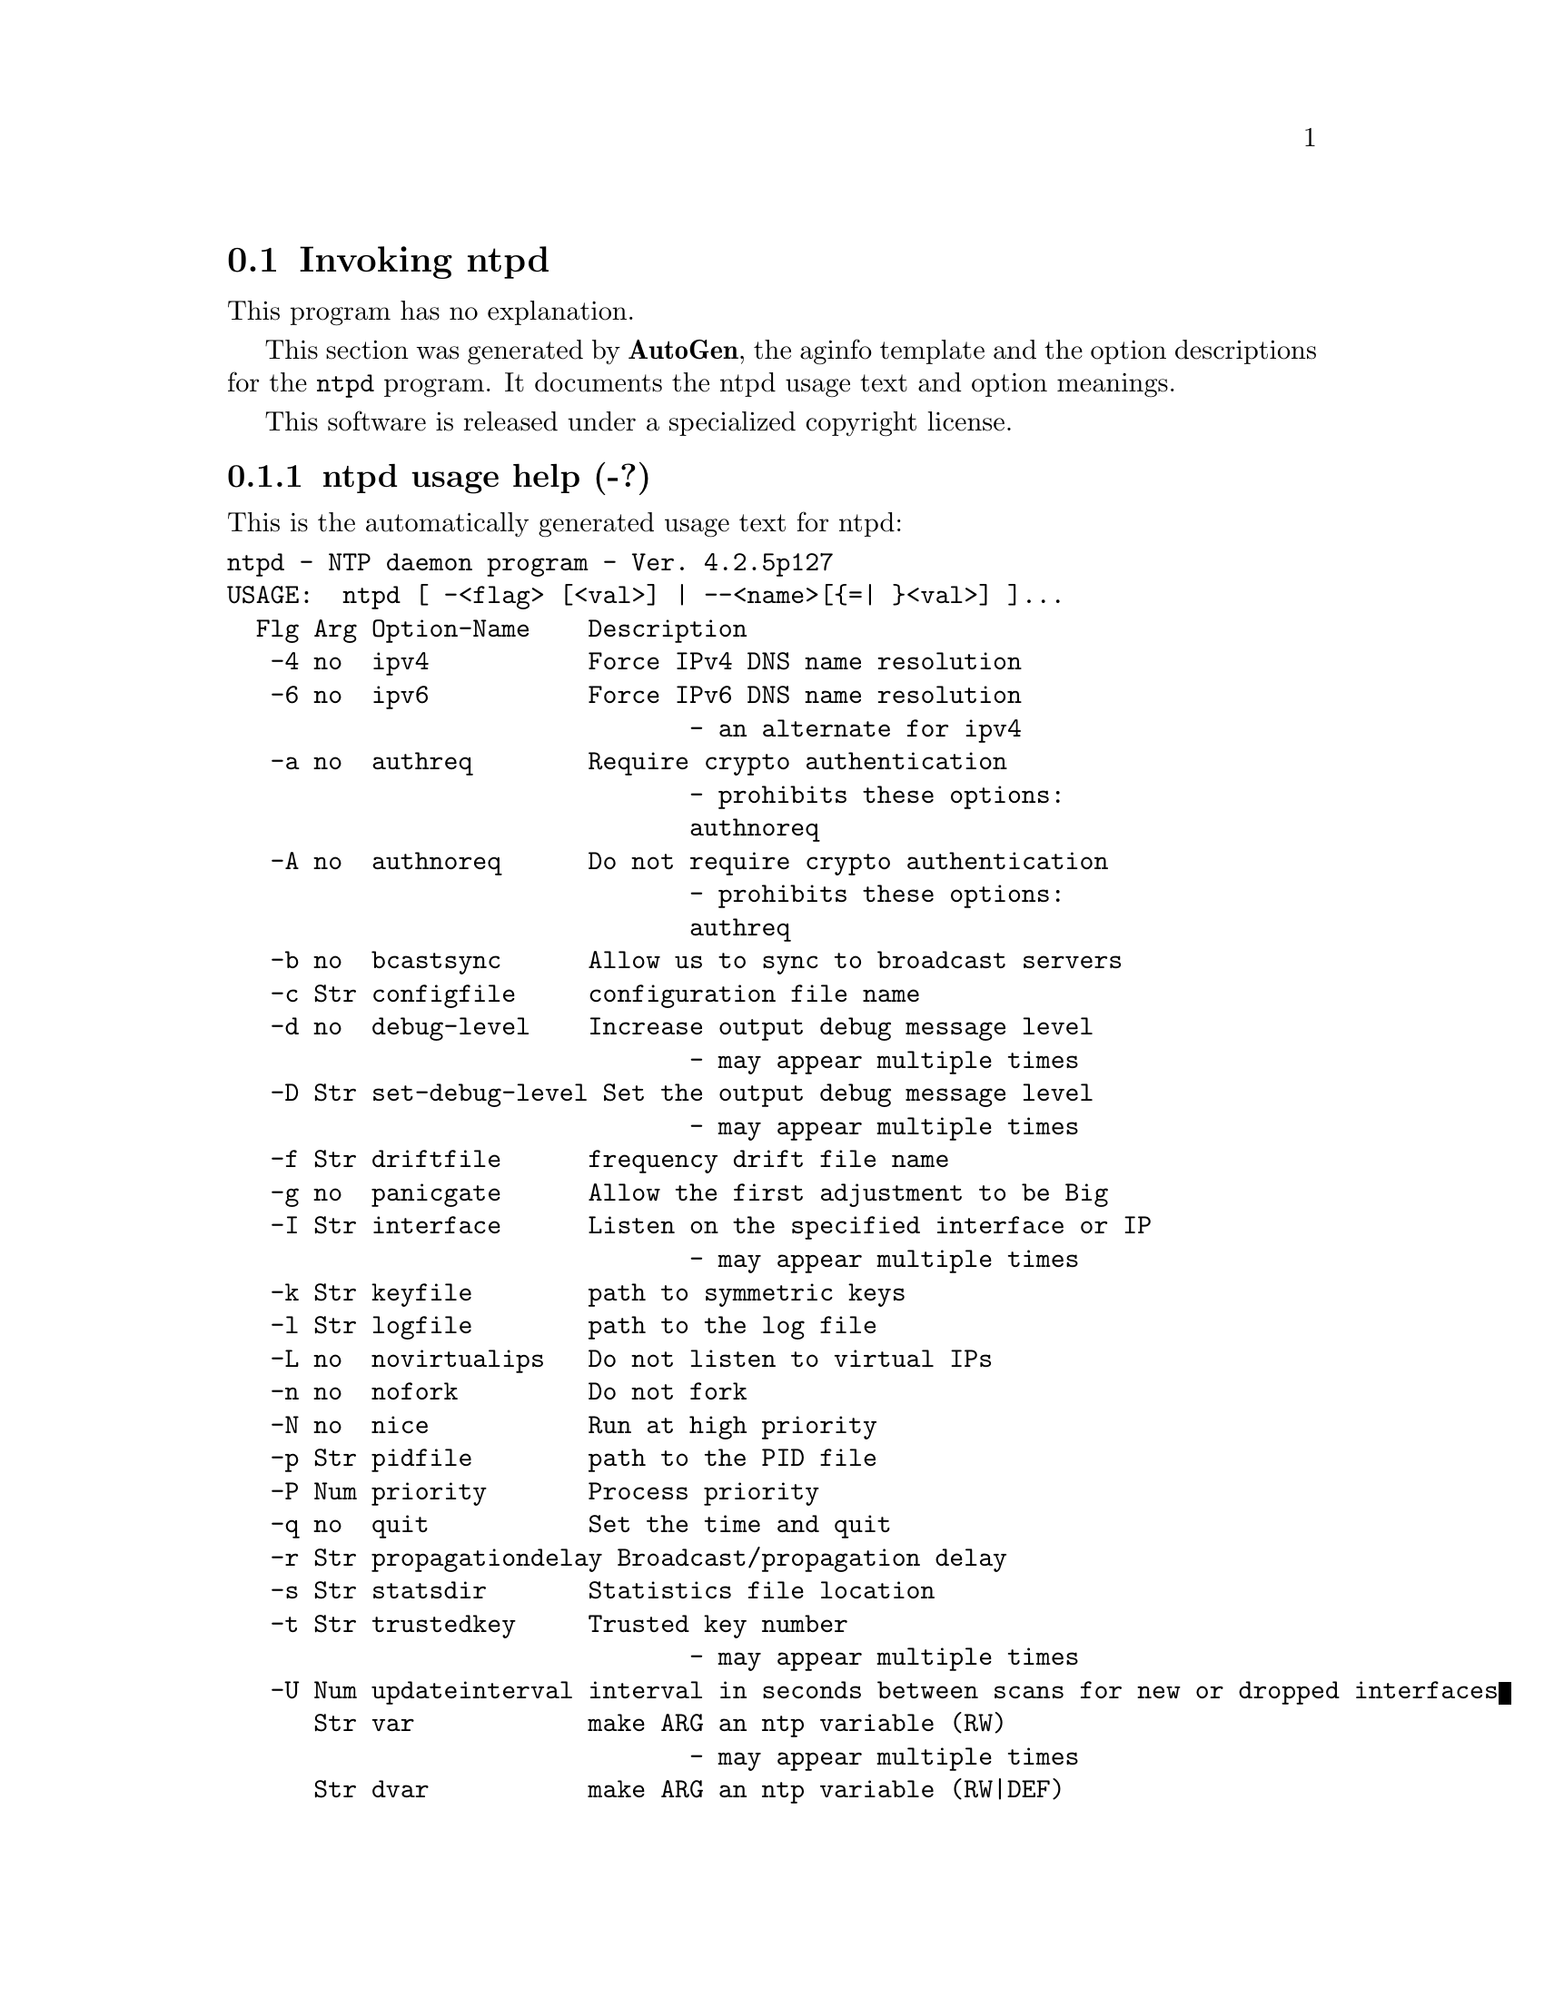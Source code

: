 @node ntpd Invocation
@section Invoking ntpd
@pindex ntpd
@cindex NTP daemon program
@ignore
# 
# EDIT THIS FILE WITH CAUTION  (ntpd-opts.texi)
# 
# It has been AutoGen-ed  Thursday September 11, 2008 at 07:33:56 AM EDT
# From the definitions    ntpd-opts.def
# and the template file   aginfo.tpl
@end ignore
This program has no explanation.



This section was generated by @strong{AutoGen},
the aginfo template and the option descriptions for the @command{ntpd} program.  It documents the ntpd usage text and option meanings.

This software is released under a specialized copyright license.

@menu
* ntpd usage::                  ntpd usage help (-?)
* ntpd authnoreq::              authnoreq option (-A)
* ntpd authreq::                authreq option (-a)
* ntpd bcastsync::              bcastsync option (-b)
* ntpd configfile::             configfile option (-c)
* ntpd debug-level::            debug-level option (-d)
* ntpd driftfile::              driftfile option (-f)
* ntpd dvar::                   dvar option
* ntpd interface::              interface option (-I)
* ntpd ipv4::                   ipv4 option (-4)
* ntpd ipv6::                   ipv6 option (-6)
* ntpd jaildir::                jaildir option (-i)
* ntpd keyfile::                keyfile option (-k)
* ntpd logfile::                logfile option (-l)
* ntpd modifymmtimer::          modifymmtimer option (-M)
* ntpd nice::                   nice option (-N)
* ntpd nofork::                 nofork option (-n)
* ntpd novirtualips::           novirtualips option (-L)
* ntpd panicgate::              panicgate option (-g)
* ntpd pidfile::                pidfile option (-p)
* ntpd priority::               priority option (-P)
* ntpd propagationdelay::       propagationdelay option (-r)
* ntpd quit::                   quit option (-q)
* ntpd set-debug-level::        set-debug-level option (-D)
* ntpd slew::                   slew option (-x)
* ntpd statsdir::               statsdir option (-s)
* ntpd trustedkey::             trustedkey option (-t)
* ntpd updateinterval::         updateinterval option (-U)
* ntpd user::                   user option (-u)
* ntpd var::                    var option
@end menu

@node ntpd usage
@subsection ntpd usage help (-?)
@cindex ntpd usage

This is the automatically generated usage text for ntpd:

@exampleindent 0
@example
ntpd - NTP daemon program - Ver. 4.2.5p127
USAGE:  ntpd [ -<flag> [<val>] | --<name>[@{=| @}<val>] ]...
  Flg Arg Option-Name    Description
   -4 no  ipv4           Force IPv4 DNS name resolution
   -6 no  ipv6           Force IPv6 DNS name resolution
                                - an alternate for ipv4
   -a no  authreq        Require crypto authentication
                                - prohibits these options:
                                authnoreq
   -A no  authnoreq      Do not require crypto authentication
                                - prohibits these options:
                                authreq
   -b no  bcastsync      Allow us to sync to broadcast servers
   -c Str configfile     configuration file name
   -d no  debug-level    Increase output debug message level
                                - may appear multiple times
   -D Str set-debug-level Set the output debug message level
                                - may appear multiple times
   -f Str driftfile      frequency drift file name
   -g no  panicgate      Allow the first adjustment to be Big
   -I Str interface      Listen on the specified interface or IP
                                - may appear multiple times
   -k Str keyfile        path to symmetric keys
   -l Str logfile        path to the log file
   -L no  novirtualips   Do not listen to virtual IPs
   -n no  nofork         Do not fork
   -N no  nice           Run at high priority
   -p Str pidfile        path to the PID file
   -P Num priority       Process priority
   -q no  quit           Set the time and quit
   -r Str propagationdelay Broadcast/propagation delay
   -s Str statsdir       Statistics file location
   -t Str trustedkey     Trusted key number
                                - may appear multiple times
   -U Num updateinterval interval in seconds between scans for new or dropped interfaces
      Str var            make ARG an ntp variable (RW)
                                - may appear multiple times
      Str dvar           make ARG an ntp variable (RW|DEF)
                                - may appear multiple times
   -x no  slew           Slew up to 600 seconds
      opt version        Output version information and exit
   -? no  help           Display usage information and exit
   -! no  more-help      Extended usage information passed thru pager

Options are specified by doubled hyphens and their name
or by a single hyphen and the flag character.

The following option preset mechanisms are supported:
 - examining environment variables named NTPD_*



please send bug reports to:  http://bugs.ntp.org, bugs@@ntp.org
@end example
@exampleindent 4

@node ntpd ipv4
@subsection ipv4 option (-4)
@cindex ntpd-ipv4

This is the ``force ipv4 dns name resolution'' option.

This option has some usage constraints.  It:
@itemize @bullet
@item
is a member of the ipv4 class of options.
@end itemize

Force DNS resolution of following host names on the command line
to the IPv4 namespace.

@node ntpd ipv6
@subsection ipv6 option (-6)
@cindex ntpd-ipv6

This is the ``force ipv6 dns name resolution'' option.

This option has some usage constraints.  It:
@itemize @bullet
@item
is a member of the ipv4 class of options.
@end itemize

Force DNS resolution of following host names on the command line
to the IPv6 namespace.

@node ntpd authreq
@subsection authreq option (-a)
@cindex ntpd-authreq

This is the ``require crypto authentication'' option.

This option has some usage constraints.  It:
@itemize @bullet
@item
must not appear in combination with any of the following options:
authnoreq.
@end itemize

Require cryptographic authentication for broadcast client,
multicast client and symmetric passive associations.
This is the default.

@node ntpd authnoreq
@subsection authnoreq option (-A)
@cindex ntpd-authnoreq

This is the ``do not require crypto authentication'' option.

This option has some usage constraints.  It:
@itemize @bullet
@item
must not appear in combination with any of the following options:
authreq.
@end itemize

Do not require cryptographic authentication for broadcast client,
multicast client and symmetric passive associations.
This is almost never a good idea.

@node ntpd bcastsync
@subsection bcastsync option (-b)
@cindex ntpd-bcastsync

This is the ``allow us to sync to broadcast servers'' option.


@node ntpd configfile
@subsection configfile option (-c)
@cindex ntpd-configfile

This is the ``configuration file name'' option.
The name and path of the configuration file,
/etc/ntp.conf
by default.

@node ntpd debug-level
@subsection debug-level option (-d)
@cindex ntpd-debug-level

This is the ``increase output debug message level'' option.

This option has some usage constraints.  It:
@itemize @bullet
@item
may appear an unlimited number of times.
@item
must be compiled in by defining @code{DEBUG} during the compilation.
@end itemize

Increase the debugging message output level.

@node ntpd set-debug-level
@subsection set-debug-level option (-D)
@cindex ntpd-set-debug-level

This is the ``set the output debug message level'' option.

This option has some usage constraints.  It:
@itemize @bullet
@item
may appear an unlimited number of times.
@item
must be compiled in by defining @code{DEBUG} during the compilation.
@end itemize

Set the output debugging level.  Can be supplied multiple times,
but each overrides the previous value(s).

@node ntpd driftfile
@subsection driftfile option (-f)
@cindex ntpd-driftfile

This is the ``frequency drift file name'' option.
The name and path of the frequency file,
/etc/ntp.drift
by default.
This is the same operation as the
driftfile driftfile
configuration specification in the 
/etc/ntp.conf
file.

@node ntpd panicgate
@subsection panicgate option (-g)
@cindex ntpd-panicgate

This is the ``allow the first adjustment to be big'' option.
Normally,
ntpd
exits with a message to the system log if the offset exceeds the panic threshold, which is 1000 s by default. This option allows the time to be set to any value without restriction; however, this can happen only once. If the threshold is exceeded after that,
ntpd
will exit with a message to the system log. This option can be used with the
-q
and
-x
options.
See the
tinker
configuration file directive for other options.

@node ntpd jaildir
@subsection jaildir option (-i)
@cindex ntpd-jaildir

This is the ``jail directory'' option.

This option has some usage constraints.  It:
@itemize @bullet
@item
must be compiled in by defining @code{HAVE_DROPROOT} during the compilation.
@end itemize

Chroot the server to the directory
jaildir
.
This option also implies that the server attempts to drop root privileges at startup (otherwise, chroot gives very little additional security), and it is only available if the OS supports to run the server without full root privileges.
You may need to also specify a
-u
option.

@node ntpd interface
@subsection interface option (-I)
@cindex ntpd-interface

This is the ``listen on the specified interface or ip'' option.

This option has some usage constraints.  It:
@itemize @bullet
@item
may appear an unlimited number of times.
@end itemize



@node ntpd keyfile
@subsection keyfile option (-k)
@cindex ntpd-keyfile

This is the ``path to symmetric keys'' option.
Specify the name and path of the symmetric key file.
/etc/ntp.keys
is the default.
This is the same operation as the
keys keyfile
configuration file directive.

@node ntpd logfile
@subsection logfile option (-l)
@cindex ntpd-logfile

This is the ``path to the log file'' option.
Specify the name and path of the log file.
The default is the system log file.
This is the same operation as the
logfile logfile
configuration file directive.

@node ntpd novirtualips
@subsection novirtualips option (-L)
@cindex ntpd-novirtualips

This is the ``do not listen to virtual ips'' option.
Do not listen to virtual IPs. The default is to listen.

@node ntpd modifymmtimer
@subsection modifymmtimer option (-M)
@cindex ntpd-modifymmtimer

This is the ``modify multimedia timer (windows only)'' option.

This option has some usage constraints.  It:
@itemize @bullet
@item
must be compiled in by defining @code{SYS_WINNT} during the compilation.
@end itemize

Set the Windows Multimedia Timer to highest resolution.

@node ntpd nofork
@subsection nofork option (-n)
@cindex ntpd-nofork

This is the ``do not fork'' option.


@node ntpd nice
@subsection nice option (-N)
@cindex ntpd-nice

This is the ``run at high priority'' option.
To the extent permitted by the operating system, run
ntpd
at the highest priority.

@node ntpd pidfile
@subsection pidfile option (-p)
@cindex ntpd-pidfile

This is the ``path to the pid file'' option.
Specify the name and path of the file used to record
ntpd's
process ID.
This is the same operation as the
pidfile pidfile
configuration file directive.

@node ntpd priority
@subsection priority option (-P)
@cindex ntpd-priority

This is the ``process priority'' option.
To the extent permitted by the operating system, run
ntpd
at the specified
sched_setscheduler(SCHED_FIFO)
priority.

@node ntpd quit
@subsection quit option (-q)
@cindex ntpd-quit

This is the ``set the time and quit'' option.
ntpd
will exit just after the first time the clock is set. This behavior mimics that of the
ntpdate
program, which is to be retired.
The
-g
and
-x
options can be used with this option.
Note: The kernel time discipline is disabled with this option.

@node ntpd propagationdelay
@subsection propagationdelay option (-r)
@cindex ntpd-propagationdelay

This is the ``broadcast/propagation delay'' option.
Specify the default propagation delay from the broadcast/multicast server to this client. This is necessary only if the delay cannot be computed automatically by the protocol.

@node ntpd statsdir
@subsection statsdir option (-s)
@cindex ntpd-statsdir

This is the ``statistics file location'' option.
Specify the directory path for files created by the statistics facility.
This is the same operation as the
statsdir statsdir
configuration file directive.

@node ntpd trustedkey
@subsection trustedkey option (-t)
@cindex ntpd-trustedkey

This is the ``trusted key number'' option.

This option has some usage constraints.  It:
@itemize @bullet
@item
may appear an unlimited number of times.
@end itemize

Add a key number to the trusted key list.

@node ntpd user
@subsection user option (-u)
@cindex ntpd-user

This is the ``run as userid (or userid:groupid)'' option.

This option has some usage constraints.  It:
@itemize @bullet
@item
must be compiled in by defining @code{HAVE_DROPROOT} during the compilation.
@end itemize

Specify a user, and optionally a group, to switch to.
This option is only available if the OS supports to run the server without full root privileges.
Currently, this option is supported under NetBSD (configure with
--enable-clockctl
) and Linux (configure with
--enable-linuxcaps
).

@node ntpd updateinterval
@subsection updateinterval option (-U)
@cindex ntpd-updateinterval

This is the ``interval in seconds between scans for new or dropped interfaces'' option.
Give the time in seconds between two scans for new or dropped interfaces.
For systems with routing socket support the scans will be performed shortly after the interface change
has been detected by the system.
Use 0 to disable scanning. 60 seconds is the minimum time between scans.

@node ntpd var
@subsection var option
@cindex ntpd-var

This is the ``make arg an ntp variable (rw)'' option.

This option has some usage constraints.  It:
@itemize @bullet
@item
may appear an unlimited number of times.
@end itemize



@node ntpd dvar
@subsection dvar option
@cindex ntpd-dvar

This is the ``make arg an ntp variable (rw|def)'' option.

This option has some usage constraints.  It:
@itemize @bullet
@item
may appear an unlimited number of times.
@end itemize



@node ntpd slew
@subsection slew option (-x)
@cindex ntpd-slew

This is the ``slew up to 600 seconds'' option.
Normally, the time is slewed if the offset is less than the step threshold, which is 128 ms by default, and stepped if above the threshold.
This option sets the threshold to 600 s, which is well within the accuracy window to set the clock manually.
Note: Since the slew rate of typical Unix kernels is limited to 0.5 ms/s, each second of adjustment requires an amortization interval of 2000 s.
Thus, an adjustment as much as 600 s will take almost 14 days to complete.
This option can be used with the
-g
and
-q
options.
See the
tinker
configuration file directive for other options.
Note: The kernel time discipline is disabled with this option.
